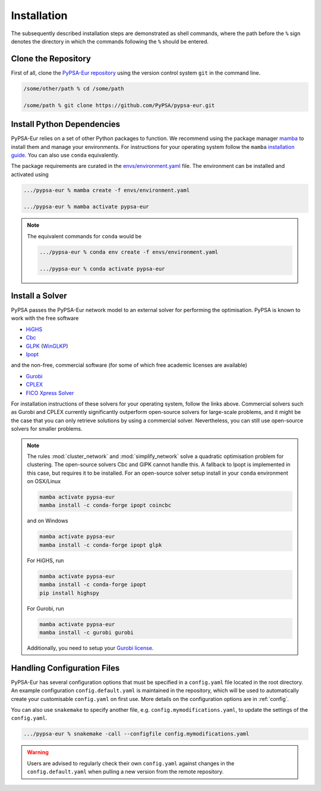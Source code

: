 ..
  SPDX-FileCopyrightText: 2019-2023 The PyPSA-Eur Authors

  SPDX-License-Identifier: CC-BY-4.0

.. _installation:

##########################################
Installation
##########################################

The subsequently described installation steps are demonstrated as shell commands, where the path before the ``%`` sign denotes the
directory in which the commands following the ``%`` should be entered.

Clone the Repository
====================

First of all, clone the `PyPSA-Eur repository <https://github.com/PyPSA/pypsa-eur>`_ using the version control system ``git`` in the command line.

.. code:: bash

    /some/other/path % cd /some/path

    /some/path % git clone https://github.com/PyPSA/pypsa-eur.git


.. _deps:

Install Python Dependencies
===============================

PyPSA-Eur relies on a set of other Python packages to function.
We recommend using the package manager `mamba <https://mamba.readthedocs.io/en/latest/>`_ to install them and manage your environments.
For instructions for your operating system follow the ``mamba`` `installation guide <https://mamba.readthedocs.io/en/latest/installation.html>`_.
You can also use ``conda`` equivalently.

The package requirements are curated in the `envs/environment.yaml <https://github.com/PyPSA/pypsa-eur/blob/master/envs/environment.yaml>`_ file.
The environment can be installed and activated using

.. code:: bash

    .../pypsa-eur % mamba create -f envs/environment.yaml

    .../pypsa-eur % mamba activate pypsa-eur

.. note::
    The equivalent commands for ``conda`` would be

    .. code:: bash

        .../pypsa-eur % conda env create -f envs/environment.yaml

        .../pypsa-eur % conda activate pypsa-eur


Install a Solver
================

PyPSA passes the PyPSA-Eur network model to an external solver for performing the optimisation.
PyPSA is known to work with the free software

- `HiGHS <https://highs.dev/>`_
- `Cbc <https://projects.coin-or.org/Cbc#DownloadandInstall>`_
- `GLPK <https://www.gnu.org/software/glpk/>`_ (`WinGLKP <http://winglpk.sourceforge.net/>`_)
- `Ipopt <https://coin-or.github.io/Ipopt/INSTALL.html>`_

and the non-free, commercial software (for some of which free academic licenses are available)

- `Gurobi <https://www.gurobi.com/documentation/quickstart.html>`_
- `CPLEX <https://www.ibm.com/products/ilog-cplex-optimization-studio>`_
- `FICO Xpress Solver <https://www.fico.com/de/products/fico-xpress-solver>`_

For installation instructions of these solvers for your operating system, follow the links above.
Commercial solvers such as Gurobi and CPLEX currently significantly outperform open-source solvers for large-scale problems, and
it might be the case that you can only retrieve solutions by using a commercial solver.
Nevertheless, you can still use open-source solvers for smaller problems.

.. seealso::
    `Instructions how to install a solver in the documentation of PyPSA <https://pypsa.readthedocs.io/en/latest/installation.html#getting-a-solver-for-linear-optimisation>`_

.. note::
    The rules :mod:`cluster_network` and :mod:`simplify_network` solve a quadratic optimisation problem for clustering.
    The open-source solvers Cbc and GlPK cannot handle this. A fallback to Ipopt is implemented in this case, but requires
    it to be installed. For an open-source solver setup install in your ``conda`` environment on OSX/Linux

    .. code:: bash

        mamba activate pypsa-eur
        mamba install -c conda-forge ipopt coincbc

    and on Windows

    .. code:: bash

        mamba activate pypsa-eur
        mamba install -c conda-forge ipopt glpk

    For HiGHS, run

    .. code:: bash

        mamba activate pypsa-eur
        mamba install -c conda-forge ipopt
        pip install highspy

    For Gurobi, run

    .. code:: bash

        mamba activate pypsa-eur
        mamba install -c gurobi gurobi

    Additionally, you need to setup your `Gurobi license <https://www.gurobi.com/solutions/licensing/>`_.


.. _defaultconfig:

Handling Configuration Files
============================

PyPSA-Eur has several configuration options that must be specified in a
``config.yaml`` file located in the root directory. An example configuration
``config.default.yaml`` is maintained in the repository, which will be used to
automatically create your customisable ``config.yaml`` on first use. More
details on the configuration options are in :ref:`config`.

You can also use ``snakemake`` to specify another file, e.g.
``config.mymodifications.yaml``, to update the settings of the ``config.yaml``.

.. code:: bash

    .../pypsa-eur % snakemake -call --configfile config.mymodifications.yaml

.. warning::
    Users are advised to regularly check their own ``config.yaml`` against changes
    in the ``config.default.yaml`` when pulling a new version from the remote
    repository.
